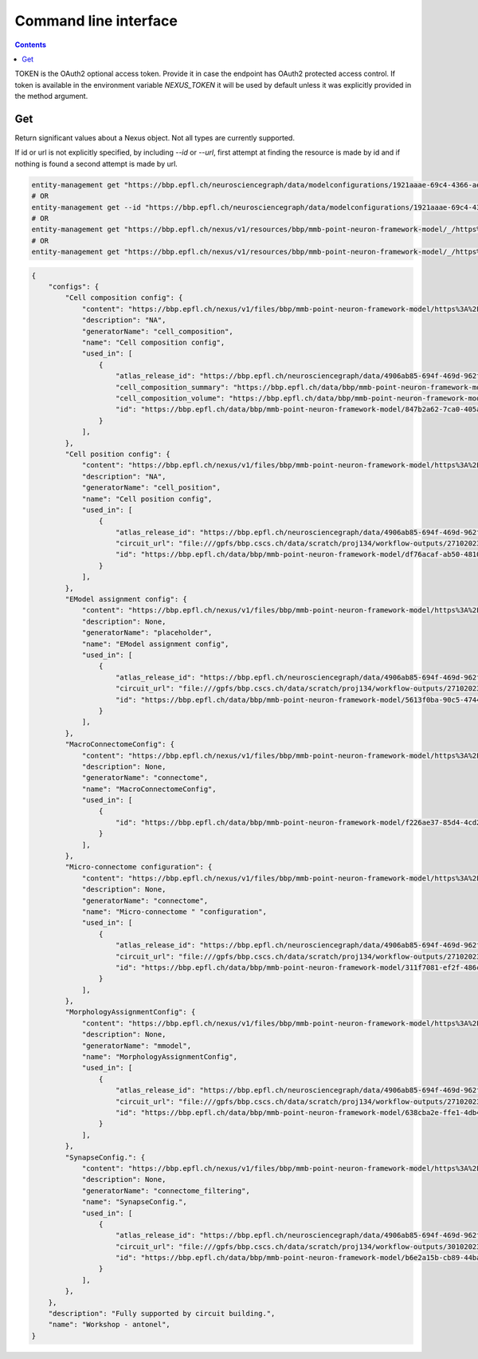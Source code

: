 **********************
Command line interface
**********************

.. contents::


TOKEN is the OAuth2 optional access token. Provide it in case the endpoint has OAuth2 protected
access control. If token is available in the environment variable `NEXUS_TOKEN` it will be used
by default unless it was explicitly provided in the method argument.

Get
###

Return significant values about a Nexus object. Not all types are currently supported. 

If id or url is not explicitly specified, by including `--id` or `--url`, first attempt at finding the resource is made by id and if nothing is found a second attempt is made by url. 

.. code-block:: bash

    entity-management get "https://bbp.epfl.ch/neurosciencegraph/data/modelconfigurations/1921aaae-69c4-4366-ae9d-7aa1453f2158"
    # OR
    entity-management get --id "https://bbp.epfl.ch/neurosciencegraph/data/modelconfigurations/1921aaae-69c4-4366-ae9d-7aa1453f2158"
    # OR
    entity-management get "https://bbp.epfl.ch/nexus/v1/resources/bbp/mmb-point-neuron-framework-model/_/https%3A%2F%2Fbbp.epfl.ch%2Fneurosciencegraph%2Fdata%2Fmodelconfigurations%2F1921aaae-69c4-4366-ae9d-7aa1453f2158"
    # OR
    entity-management get "https://bbp.epfl.ch/nexus/v1/resources/bbp/mmb-point-neuron-framework-model/_/https%3A%2F%2Fbbp.epfl.ch%2Fneurosciencegraph%2Fdata%2Fmodelconfigurations%2F1921aaae-69c4-4366-ae9d-7aa1453f2158"  --url

.. code-block:: python

    {
        "configs": {
            "Cell composition config": {
                "content": "https://bbp.epfl.ch/nexus/v1/files/bbp/mmb-point-neuron-framework-model/https%3A%2F%2Fbbp.epfl.ch%2Fdata%2Fbbp%2Fmmb-point-neuron-framework-model%2F915a2ebc-534e-4d3d-8515-b7776686670e?rev=6",
                "description": "NA",
                "generatorName": "cell_composition",
                "name": "Cell composition config",
                "used_in": [
                    {
                        "atlas_release_id": "https://bbp.epfl.ch/neurosciencegraph/data/4906ab85-694f-469d-962f-c0174e901885",
                        "cell_composition_summary": "https://bbp.epfl.ch/data/bbp/mmb-point-neuron-framework-model/3f3aaf7d-8363-45c7-b33e-0f95d552f17f",
                        "cell_composition_volume": "https://bbp.epfl.ch/data/bbp/mmb-point-neuron-framework-model/7230e226-bb71-433a-b189-0fc438f246d5",
                        "id": "https://bbp.epfl.ch/data/bbp/mmb-point-neuron-framework-model/847b2a62-7ca0-405a-a065-2a361cc86702",
                    }
                ],
            },
            "Cell position config": {
                "content": "https://bbp.epfl.ch/nexus/v1/files/bbp/mmb-point-neuron-framework-model/https%3A%2F%2Fbbp.epfl.ch%2Fdata%2Fbbp%2Fmmb-point-neuron-framework-model%2Fc70c69d2-ccbd-4b57-a0e9-c00acf53d50a?rev=1",
                "description": "NA",
                "generatorName": "cell_position",
                "name": "Cell position config",
                "used_in": [
                    {
                        "atlas_release_id": "https://bbp.epfl.ch/neurosciencegraph/data/4906ab85-694f-469d-962f-c0174e901885",
                        "circuit_url": "file:///gpfs/bbp.cscs.ch/data/scratch/proj134/workflow-outputs/27102023-96f9af1a-a941-409d-bca4-eedb4153e9ea/cellPositionConfig/root/build/config.json",
                        "id": "https://bbp.epfl.ch/data/bbp/mmb-point-neuron-framework-model/df76acaf-ab50-4810-aa7f-0958a0f7d92a",
                    }
                ],
            },
            "EModel assignment config": {
                "content": "https://bbp.epfl.ch/nexus/v1/files/bbp/mmb-point-neuron-framework-model/https%3A%2F%2Fbbp.epfl.ch%2Fdata%2Fbbp%2Fmmb-point-neuron-framework-model%2Ff4c642b8-ac26-46ac-a00b-a1e32c9d56d7?rev=1",
                "description": None,
                "generatorName": "placeholder",
                "name": "EModel assignment config",
                "used_in": [
                    {
                        "atlas_release_id": "https://bbp.epfl.ch/neurosciencegraph/data/4906ab85-694f-469d-962f-c0174e901885",
                        "circuit_url": "file:///gpfs/bbp.cscs.ch/data/scratch/proj134/workflow-outputs/27102023-96f9af1a-a941-409d-bca4-eedb4153e9ea/eModelAssignmentConfig/root/circuit_config.json",
                        "id": "https://bbp.epfl.ch/data/bbp/mmb-point-neuron-framework-model/5613f0ba-90c5-4744-990f-9e92790c1853",
                    }
                ],
            },
            "MacroConnectomeConfig": {
                "content": "https://bbp.epfl.ch/nexus/v1/files/bbp/mmb-point-neuron-framework-model/https%3A%2F%2Fbbp.epfl.ch%2Fdata%2Fbbp%2Fmmb-point-neuron-framework-model%2Fc7c30811-fa82-4658-836a-c67d3f647c5a?rev=1",
                "description": None,
                "generatorName": "connectome",
                "name": "MacroConnectomeConfig",
                "used_in": [
                    {
                        "id": "https://bbp.epfl.ch/data/bbp/mmb-point-neuron-framework-model/f226ae37-85d4-4cd2-88c6-d899a0b69fd3"
                    }
                ],
            },
            "Micro-connectome configuration": {
                "content": "https://bbp.epfl.ch/nexus/v1/files/bbp/mmb-point-neuron-framework-model/https%3A%2F%2Fbbp.epfl.ch%2Fdata%2Fbbp%2Fmmb-point-neuron-framework-model%2F6859c6cf-ec20-4b56-940b-ecb508e7ff3d?rev=1",
                "description": None,
                "generatorName": "connectome",
                "name": "Micro-connectome " "configuration",
                "used_in": [
                    {
                        "atlas_release_id": "https://bbp.epfl.ch/neurosciencegraph/data/4906ab85-694f-469d-962f-c0174e901885",
                        "circuit_url": "file:///gpfs/bbp.cscs.ch/data/scratch/proj134/workflow-outputs/27102023-96f9af1a-a941-409d-bca4-eedb4153e9ea/microConnectomeConfig/placeholder__v1/circuit_config.json",
                        "id": "https://bbp.epfl.ch/data/bbp/mmb-point-neuron-framework-model/311f7081-ef2f-486c-b28d-1d86ba6e49f5",
                    }
                ],
            },
            "MorphologyAssignmentConfig": {
                "content": "https://bbp.epfl.ch/nexus/v1/files/bbp/mmb-point-neuron-framework-model/https%3A%2F%2Fbbp.epfl.ch%2Fdata%2Fbbp%2Fmmb-point-neuron-framework-model%2Fdc378c4d-a3de-4658-9b5d-477256be9fbf?rev=5",
                "description": None,
                "generatorName": "mmodel",
                "name": "MorphologyAssignmentConfig",
                "used_in": [
                    {
                        "atlas_release_id": "https://bbp.epfl.ch/neurosciencegraph/data/4906ab85-694f-469d-962f-c0174e901885",
                        "circuit_url": "file:///gpfs/bbp.cscs.ch/data/scratch/proj134/workflow-outputs/27102023-96f9af1a-a941-409d-bca4-eedb4153e9ea/morphologyAssignmentConfig/circuit_config.json",
                        "id": "https://bbp.epfl.ch/data/bbp/mmb-point-neuron-framework-model/638cba2e-ffe1-4db4-8bec-ccc99e8c8c4e",
                    }
                ],
            },
            "SynapseConfig.": {
                "content": "https://bbp.epfl.ch/nexus/v1/files/bbp/mmb-point-neuron-framework-model/https%3A%2F%2Fbbp.epfl.ch%2Fdata%2Fbbp%2Fmmb-point-neuron-framework-model%2F7d7fe556-087b-4fbe-9598-cb50cfc046aa?rev=2",
                "description": None,
                "generatorName": "connectome_filtering",
                "name": "SynapseConfig.",
                "used_in": [
                    {
                        "atlas_release_id": "https://bbp.epfl.ch/neurosciencegraph/data/4906ab85-694f-469d-962f-c0174e901885",
                        "circuit_url": "file:///gpfs/bbp.cscs.ch/data/scratch/proj134/workflow-outputs/30102023-f84c50a8-4f9c-4ddd-b8e8-444cf7acb948/synapseConfig/circuit_config.json",
                        "id": "https://bbp.epfl.ch/data/bbp/mmb-point-neuron-framework-model/b6e2a15b-cb89-44ba-8bf4-0ca92c49fc54",
                    }
                ],
            },
        },
        "description": "Fully supported by circuit building.",
        "name": "Workshop - antonel",
    }
